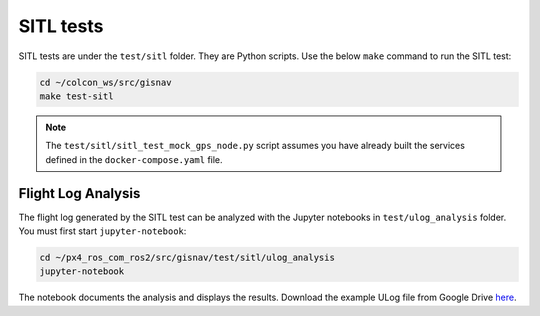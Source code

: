 SITL tests
____________________________________________________
SITL tests are under the ``test/sitl`` folder. They are Python scripts. Use the below ``make`` command to run the
SITL test:

.. code-block:: bash

    cd ~/colcon_ws/src/gisnav
    make test-sitl

.. note::
    The ``test/sitl/sitl_test_mock_gps_node.py`` script assumes you have already built the services defined in the
    ``docker-compose.yaml`` file.

Flight Log Analysis
^^^^^^^^^^^^^^^^^^^^^^^^^^^^^^^^^^^^^^^^^^^^^^^^^^^^
The flight log generated by the SITL test can be analyzed with the Jupyter notebooks in ``test/ulog_analysis`` folder.
You must first start ``jupyter-notebook``:

.. code-block:: bash

    cd ~/px4_ros_com_ros2/src/gisnav/test/sitl/ulog_analysis
    jupyter-notebook

The notebook documents the analysis and displays the results. Download the example ULog file from Google Drive `here
<https://drive.google.com/drive/folders/1SmcOV11IJG4qL7Of77mpNICeiLP_9fH7?usp=sharing>`_.

